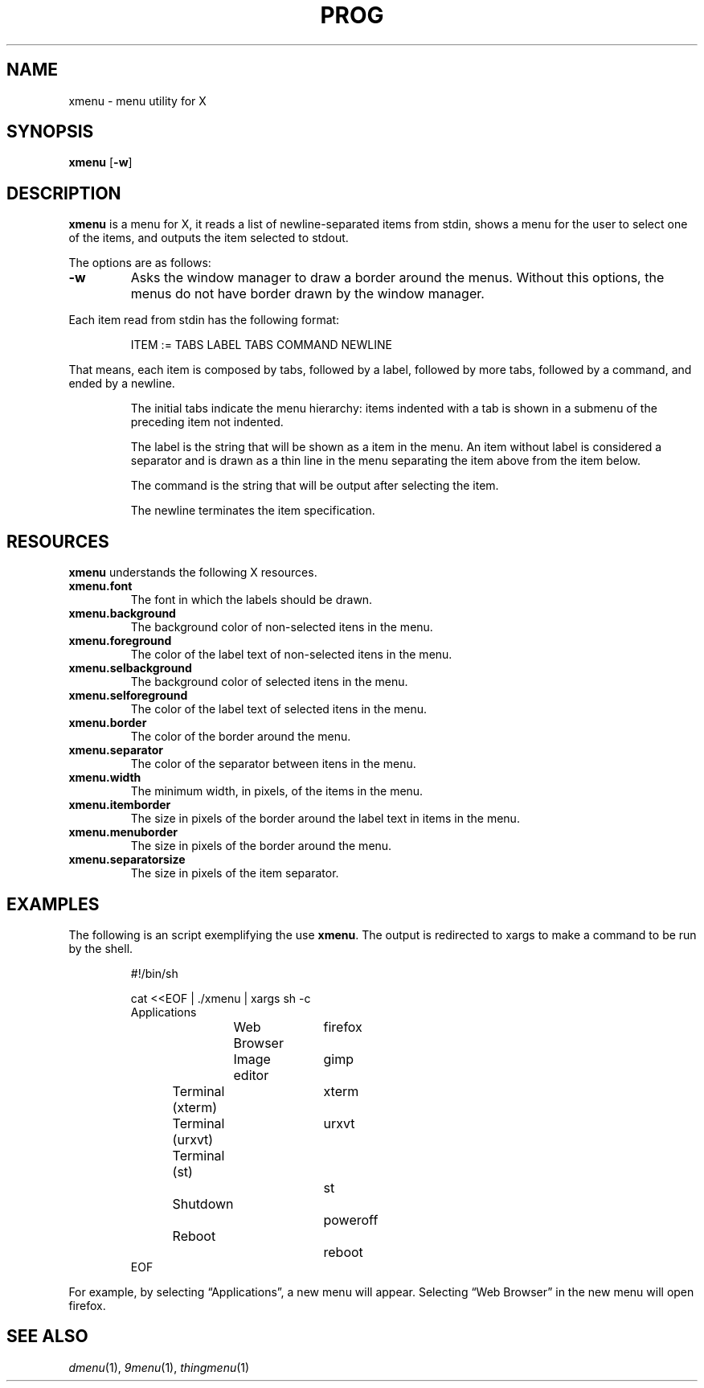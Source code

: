 .TH PROG 1
.SH NAME
xmenu \- menu utility for X
.SH SYNOPSIS
.B xmenu
.RB [ \-w ]
.SH DESCRIPTION
.B xmenu
is a menu for X,
it reads a list of newline-separated items from stdin,
shows a menu for the user to select one of the items,
and outputs the item selected to stdout.
.PP
The options are as follows:
.TP
.B -w
Asks the window manager to draw a border around the menus.
Without this options, the menus do not have border drawn by the window manager.
.PP
Each item read from stdin has the following format:
.IP
.EX
ITEM := TABS LABEL TABS COMMAND NEWLINE
.EE
.PP
That means, each item is composed by
tabs, followed by a label, followed by more tabs, followed by a command,
and ended by a newline.
.IP
The initial tabs indicate the menu hierarchy:
items indented with a tab is shown in a submenu of the preceding item not indented.
.IP
The label is the string that will be shown as a item in the menu.
An item without label is considered a separator and is drawn as a thin line in the menu
separating the item above from the item below.
.IP
The command is the string that will be output after selecting the item.
.IP
The newline terminates the item specification.
.SH RESOURCES
.B
xmenu
understands the following X resources.
.TP
.B xmenu.font
The font in which the labels should be drawn.
.TP
.B xmenu.background
The background color of non-selected itens in the menu.
.TP
.B xmenu.foreground
The color of the label text of non-selected itens in the menu.
.TP
.B xmenu.selbackground
The background color of selected itens in the menu.
.TP
.B xmenu.selforeground
The color of the label text of selected itens in the menu.
.TP
.B xmenu.border
The color of the border around the menu.
.TP
.B xmenu.separator
The color of the separator between itens in the menu.
.TP
.B xmenu.width
The minimum width, in pixels, of the items in the menu.
.TP
.B xmenu.itemborder
The size in pixels of the border around the label text in items in the menu.
.TP
.B xmenu.menuborder
The size in pixels of the border around the menu.
.TP
.B xmenu.separatorsize
The size in pixels of the item separator.

.SH EXAMPLES
The following is an script exemplifying the use
.BR xmenu .
The output is redirected to xargs to make a command to be run by the shell.
.IP
.EX
#!/bin/sh

cat <<EOF | ./xmenu | xargs sh -c
Applications
	Web Browser	firefox
	Image editor	gimp
Terminal (xterm)	xterm
Terminal (urxvt)	urxvt
Terminal (st)		st

Shutdown			poweroff
Reboot			reboot
EOF
.EE
.PP
For example, by selecting \(lqApplications\(rq, a new menu will appear.
Selecting \(lqWeb Browser\(rq in the new menu will open firefox.
.SH SEE ALSO
.IR dmenu (1),
.IR 9menu (1),
.IR thingmenu (1)
